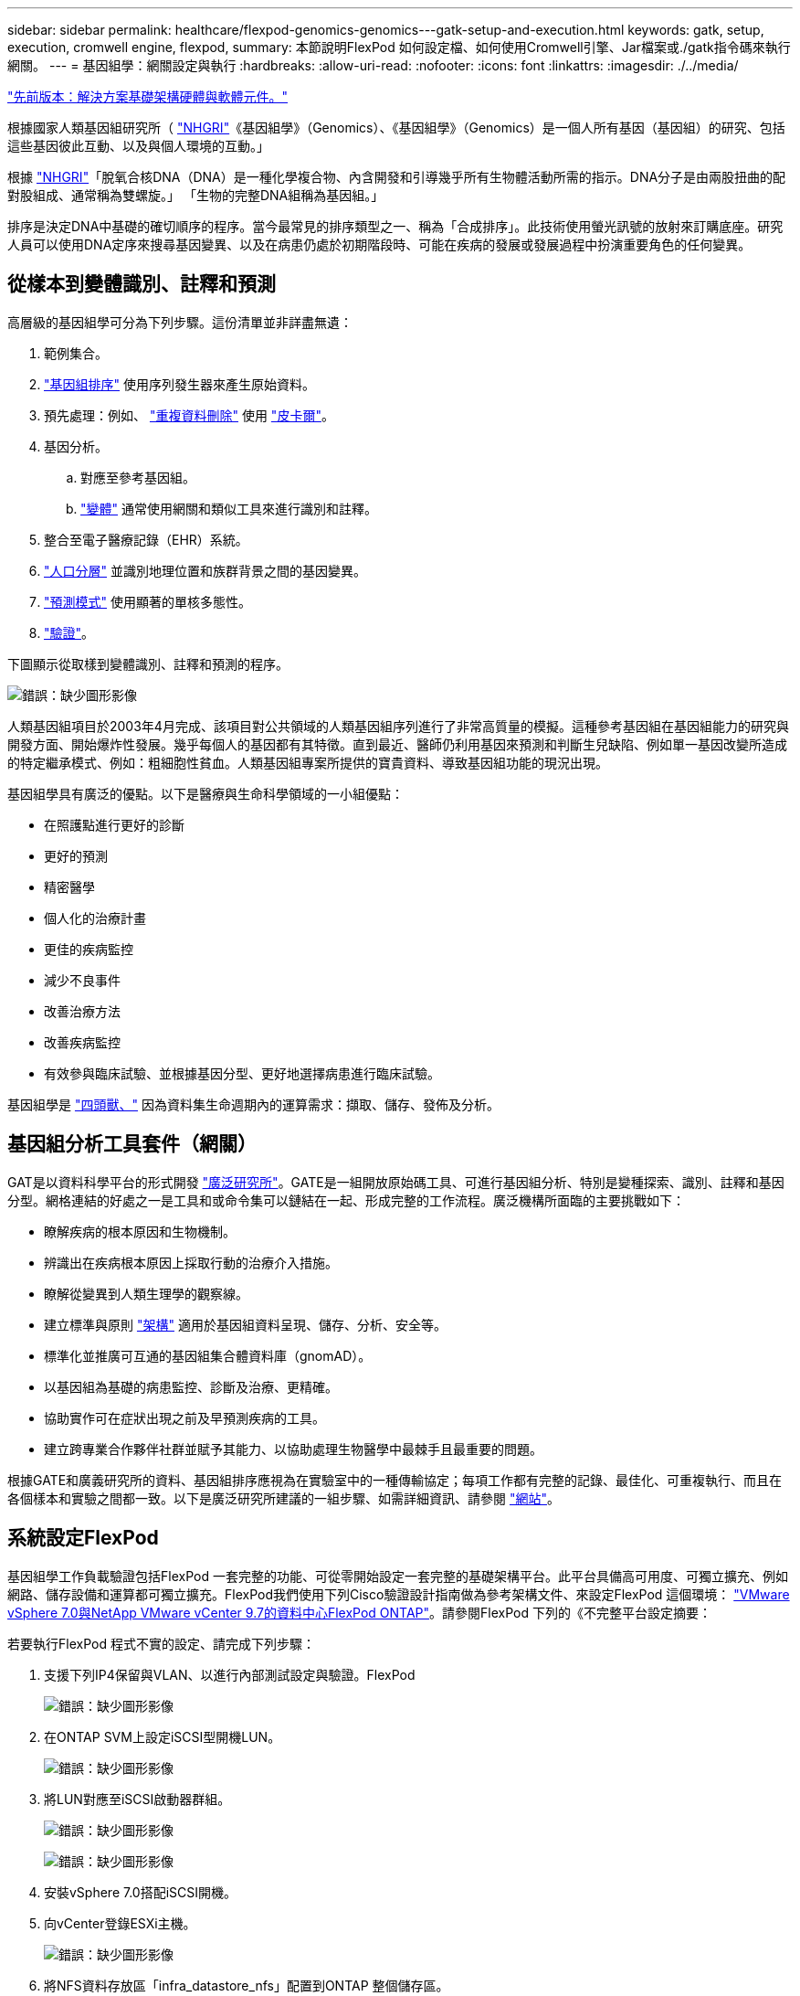 ---
sidebar: sidebar 
permalink: healthcare/flexpod-genomics-genomics---gatk-setup-and-execution.html 
keywords: gatk, setup, execution, cromwell engine, flexpod, 
summary: 本節說明FlexPod 如何設定檔、如何使用Cromwell引擎、Jar檔案或./gatk指令碼來執行網關。 
---
= 基因組學：網關設定與執行
:hardbreaks:
:allow-uri-read: 
:nofooter: 
:icons: font
:linkattrs: 
:imagesdir: ./../media/


link:flexpod-genomics-solution-infrastructure-hardware-and-software-components.html["先前版本：解決方案基礎架構硬體與軟體元件。"]

[role="lead"]
根據國家人類基因組研究所（ https://www.genome.gov/about-genomics/fact-sheets/A-Brief-Guide-to-Genomics["NHGRI"^]《基因組學》（Genomics）、《基因組學》（Genomics）是一個人所有基因（基因組）的研究、包括這些基因彼此互動、以及與個人環境的互動。」

根據 https://www.genome.gov/about-genomics/fact-sheets/A-Brief-Guide-to-Genomics["NHGRI"^]「脫氧合核DNA（DNA）是一種化學複合物、內含開發和引導幾乎所有生物體活動所需的指示。DNA分子是由兩股扭曲的配對股組成、通常稱為雙螺旋。」 「生物的完整DNA組稱為基因組。」

排序是決定DNA中基礎的確切順序的程序。當今最常見的排序類型之一、稱為「合成排序」。此技術使用螢光訊號的放射來訂購底座。研究人員可以使用DNA定序來搜尋基因變異、以及在病患仍處於初期階段時、可能在疾病的發展或發展過程中扮演重要角色的任何變異。



== 從樣本到變體識別、註釋和預測

高層級的基因組學可分為下列步驟。這份清單並非詳盡無遺：

. 範例集合。
. https://medlineplus.gov/genetics/understanding/testing/sequencing/["基因組排序"^] 使用序列發生器來產生原始資料。
. 預先處理：例如、 https://www.nature.com/articles/nmeth.4268.pdf?origin=ppub["重複資料刪除"^] 使用 https://broadinstitute.github.io/picard/["皮卡爾"^]。
. 基因分析。
+
.. 對應至參考基因組。
.. https://www.genome.gov/news/news-release/Genomics-daunting-challenge-Identifying-variants-that-matter["變體"^] 通常使用網關和類似工具來進行識別和註釋。


. 整合至電子醫療記錄（EHR）系統。
. https://www.ncbi.nlm.nih.gov/pmc/articles/PMC6007879/["人口分層"^] 並識別地理位置和族群背景之間的基因變異。
. https://humgenomics.biomedcentral.com/articles/10.1186/s40246-020-00287-z["預測模式"^] 使用顯著的單核多態性。
. https://www.frontiersin.org/articles/10.3389/fgene.2019.00267/full["驗證"^]。


下圖顯示從取樣到變體識別、註釋和預測的程序。

image:flexpod-genomics-image8.png["錯誤：缺少圖形影像"]

人類基因組項目於2003年4月完成、該項目對公共領域的人類基因組序列進行了非常高質量的模擬。這種參考基因組在基因組能力的研究與開發方面、開始爆炸性發展。幾乎每個人的基因都有其特徵。直到最近、醫師仍利用基因來預測和判斷生兒缺陷、例如單一基因改變所造成的特定繼承模式、例如：粗細胞性貧血。人類基因組專案所提供的寶貴資料、導致基因組功能的現況出現。

基因組學具有廣泛的優點。以下是醫療與生命科學領域的一小組優點：

* 在照護點進行更好的診斷
* 更好的預測
* 精密醫學
* 個人化的治療計畫
* 更佳的疾病監控
* 減少不良事件
* 改善治療方法
* 改善疾病監控
* 有效參與臨床試驗、並根據基因分型、更好地選擇病患進行臨床試驗。


基因組學是 https://www.ncbi.nlm.nih.gov/pmc/articles/PMC4494865/["四頭獸、"^] 因為資料集生命週期內的運算需求：擷取、儲存、發佈及分析。



== 基因組分析工具套件（網關）

GAT是以資料科學平台的形式開發 https://www.broadinstitute.org/about-us["廣泛研究所"^]。GATE是一組開放原始碼工具、可進行基因組分析、特別是變種探索、識別、註釋和基因分型。網格連結的好處之一是工具和或命令集可以鏈結在一起、形成完整的工作流程。廣泛機構所面臨的主要挑戰如下：

* 瞭解疾病的根本原因和生物機制。
* 辨識出在疾病根本原因上採取行動的治療介入措施。
* 瞭解從變異到人類生理學的觀察線。
* 建立標準與原則 https://www.ga4gh.org/["架構"^] 適用於基因組資料呈現、儲存、分析、安全等。
* 標準化並推廣可互通的基因組集合體資料庫（gnomAD）。
* 以基因組為基礎的病患監控、診斷及治療、更精確。
* 協助實作可在症狀出現之前及早預測疾病的工具。
* 建立跨專業合作夥伴社群並賦予其能力、以協助處理生物醫學中最棘手且最重要的問題。


根據GATE和廣義研究所的資料、基因組排序應視為在實驗室中的一種傳輸協定；每項工作都有完整的記錄、最佳化、可重複執行、而且在各個樣本和實驗之間都一致。以下是廣泛研究所建議的一組步驟、如需詳細資訊、請參閱 https://gatk.broadinstitute.org/hc/en-us["網站"^]。



== 系統設定FlexPod

基因組學工作負載驗證包括FlexPod 一套完整的功能、可從零開始設定一套完整的基礎架構平台。此平台具備高可用度、可獨立擴充、例如網路、儲存設備和運算都可獨立擴充。FlexPod我們使用下列Cisco驗證設計指南做為參考架構文件、來設定FlexPod 這個環境： https://www.cisco.com/c/en/us/td/docs/unified_computing/ucs/UCS_CVDs/fp_vmware_vsphere_7_0_ontap_9_7.html["VMware vSphere 7.0與NetApp VMware vCenter 9.7的資料中心FlexPod ONTAP"^]。請參閱FlexPod 下列的《不完整平台設定摘要：

若要執行FlexPod 程式不實的設定、請完成下列步驟：

. 支援下列IP4保留與VLAN、以進行內部測試設定與驗證。FlexPod
+
image:flexpod-genomics-image10.png["錯誤：缺少圖形影像"]

. 在ONTAP SVM上設定iSCSI型開機LUN。
+
image:flexpod-genomics-image9.png["錯誤：缺少圖形影像"]

. 將LUN對應至iSCSI啟動器群組。
+
image:flexpod-genomics-image11.png["錯誤：缺少圖形影像"]

+
image:flexpod-genomics-image12.png["錯誤：缺少圖形影像"]

. 安裝vSphere 7.0搭配iSCSI開機。
. 向vCenter登錄ESXi主機。
+
image:flexpod-genomics-image13.png["錯誤：缺少圖形影像"]

. 將NFS資料存放區「infra_datastore_nfs」配置到ONTAP 整個儲存區。
+
image:flexpod-genomics-image14.png["錯誤：缺少圖形影像"]

. 將資料存放區新增至vCenter。
+
image:flexpod-genomics-image16.png["錯誤：缺少圖形影像"]

. 使用vCenter將NFS資料存放區新增至ESXi主機。
+
image:flexpod-genomics-image15.png["錯誤：缺少圖形影像"]

. 使用vCenter建立Red Hat Enterprise Linux（RHEL）8.3 VM來執行網關。
. NFS資料存放區會顯示給VM、並掛載於「/mnt/genomics」、用於儲存網關執行檔、指令碼、二進位對齊對應（BAM）檔案、參考檔案、索引檔案、字典檔案及輸出檔案、以供進行變式呼叫。
+
image:flexpod-genomics-image17.png["錯誤：缺少圖形影像"]





== 網關設定與執行

在RedHat Enterprise 8.3 Linux VM上安裝下列先決條件：

* Java 8或SDK 1.8或更新版本
* 請從廣泛研究所下載網關4.2.0.0 https://github.com/broadinstitute/gatk/releases["GitHub網站"^]。基因組序列資料通常以一系列以索引標籤分隔的Ascii欄的形式儲存。不過、要儲存的空間太多。因此、新的標準演變為BAM（\*。bam）檔案。BAM檔案會以壓縮、索引及二進位格式來儲存順序資料。我們 https://ftp-trace.ncbi.nlm.nih.gov/ReferenceSamples/["已下載"^] 一組公開提供的BAM檔案、可從執行網頁網頁 https://www.nih.gov/["公有網域"^]。我們也下載了索引檔案（\*。Bai）、字典檔案（\*）。dict)和參考資料檔案（*。fasta）。


下載後、網關工具套件會有一個Jar檔案和一組支援指令碼。

* 「gatk-package-4.2.0.0-local.jar」執行檔
* "gatk"指令碼檔案。


我們下載了BAM檔案、以及父、母和子*。bam檔案所組成之系列的對應索引、字典和參考基因組檔案。



=== Cromwell引擎

Cromwell是開放原始碼引擎、專為科學工作流程所設計、可實現工作流程管理。克倫威爾引擎可在兩個引擎中執行 https://cromwell.readthedocs.io/en/stable/Modes/["模式"^]、伺服器模式或單一工作流程執行模式。您可以使用來控制Cromwell引擎的行為 https://github.com/broadinstitute/cromwell/blob/develop/cromwell.example.backends/cromwell.examples.conf["Cromwell引擎組態檔"^]。

* *伺服器模式。*啟用 https://cromwell.readthedocs.io/en/stable/api/RESTAPI/["休闲的"^] 在Cromwell引擎中執行工作流程。
* *執行模式。*執行模式最適合在Cromwell中執行單一工作流程、 https://cromwell.readthedocs.io/en/stable/CommandLine/["參考資料"^] 以取得執行模式的完整可用選項集。


我們使用Cromwell引擎大規模執行工作流程和管線。Cromwell引擎使用方便使用的產品 https://openwdl.org/["工作流程說明語言"^] （WDL）型指令碼語言。Cromwell也支援第二個工作流程指令碼標準、稱為通用工作流程語言（CML）。在本技術報告中、我們使用WDL。WDL最初由廣義基因組分析管線研究所開發、使用WDL工作流程可以使用多種策略來實作、包括：

* *線性鏈結*顧名思義、工作#1的輸出會以輸入方式傳送至工作#2。
* *多重輸入/輸出。*這類似於線性鏈結、因為每個工作都能將多個輸出作為後續工作的輸入傳送。
* * Scater-GAI.*這是市面上最強大的企業應用程式整合（AI）策略之一、尤其是在事件導向架構中使用時。每項工作都會以分離的方式執行、每項工作的輸出都會整合到最終輸出中。


使用WDL以獨立模式執行網關時、有三個步驟：

. 使用「womitool.jar」驗證語法。
+
....
[root@genomics1 ~]#  java -jar womtool.jar validate ghplo.wdl
....
. 產生輸入JSON.
+
....
[root@genomics1 ~]#  java -jar womtool.jar inputs ghplo.wdl > ghplo.json
....
. 使用Cromwell引擎和「Cromwell .jar」來執行工作流程。
+
....
[root@genomics1 ~]#  java -jar cromwell.jar run ghplo.wdl –-inputs ghplo.json
....


網關可以使用多種方法來執行、本文將探討其中三種方法。



=== 使用Jar檔案執行GK

讓我們來看看使用Hplotype變體呼叫者執行的單一變體呼叫管線。

....
[root@genomics1 ~]#  java -Dsamjdk.use_async_io_read_samtools=false \
-Dsamjdk.use_async_io_write_samtools=true \
-Dsamjdk.use_async_io_write_tribble=false \
-Dsamjdk.compression_level=2 \
-jar /mnt/genomics/GATK/gatk-4.2.0.0/gatk-package-4.2.0.0-local.jar \
HaplotypeCaller \
--input /mnt/genomics/GATK/TEST\ DATA/bam/workshop_1906_2-germline_bams_father.bam \
--output workshop_1906_2-germline_bams_father.validation.vcf \
--reference /mnt/genomics/GATK/TEST\ DATA/ref/workshop_1906_2-germline_ref_ref.fasta
....
在這種執行方法中、我們使用網關本機執行Jar檔案、使用單一Java命令來叫用Jar檔案、然後將數個參數傳遞給命令。

. 此參數表示我們正在叫用「Haplotypefaller」變體呼叫者管道。
. 「- INPUT」指定輸入BAM檔案。
. -`-output'以變式呼叫格式（*。vcf)指定變體輸出檔案。 (https://software.broadinstitute.org/software/igv/viewing_vcf_files["參考資料"^]）。
. 利用「參考」參數、我們正在傳遞參考基因組。


執行後、可在區段中找到輸出詳細資料 link:flexpod-genomics-appendix-a.html["使用Jar檔案執行網關的輸出。"]



=== 使用./gatk指令碼執行網關

可以使用「/gatk」指令碼來執行GatK工具套件。讓我們來檢查下列命令：

....
[root@genomics1 execution]# ./gatk \
--java-options "-Xmx4G" \
HaplotypeCaller \
-I /mnt/genomics/GATK/TEST\ DATA/bam/workshop_1906_2-germline_bams_father.bam \
-R /mnt/genomics/GATK/TEST\ DATA/ref/workshop_1906_2-germline_ref_ref.fasta \
-O /mnt/genomics/GATK/TEST\ DATA/variants.vcf
....
我們會將數個參數傳遞給命令。

* 此參數表示我們正在叫用「Haplotypefaller」變體呼叫者管道。
* 「-I」指定輸入BAM檔案。
* -o'以變式呼叫格式（*。vcf)指定變體輸出檔案。 (https://software.broadinstitute.org/software/igv/viewing_vcf_files["參考資料"^]）。
* 使用「-R」參數、我們正在傳遞參考基因組。


執行後、可在區段中找到輸出詳細資料 link:flexpod-genomics-appendix-b.html["016e203cf9beada735f224ab14d0b3af"]



=== 使用Cromwell引擎執行網關

我們使用Cromwell引擎來管理網關執行。讓我們來檢查命令列及其參數。

....
[root@genomics1 genomics]# java -jar cromwell-65.jar \
run /mnt/genomics/GATK/seq/ghplo.wdl  \
--inputs /mnt/genomics/GATK/seq/ghplo.json
....
在這裏，我們通過傳遞"-jar"參數來調用Java命令，表示我們打算執行一個Jar文件，例如"Cromwell -65.jar"。傳遞的下一個參數（「run」）表示Cromwell引擎以執行模式執行、其他可能的選項則是「Server mode」（伺服器模式）。下一個參數是「*」。wdl是「執行」模式用來執行管線的參數。下一個參數是要執行之工作流程的輸入參數集。

以下是「gplo.wdll（gplo.wdll）檔案內容的外觀：

....
[root@genomics1 seq]# cat ghplo.wdl
workflow helloHaplotypeCaller {
  call haplotypeCaller
}
task haplotypeCaller {
  File GATK
  File RefFasta
  File RefIndex
  File RefDict
  String sampleName
  File inputBAM
  File bamIndex
  command {
    java -jar ${GATK} \
         HaplotypeCaller \
        -R ${RefFasta} \
        -I ${inputBAM} \
        -O ${sampleName}.raw.indels.snps.vcf
  }
  output {
    File rawVCF = "${sampleName}.raw.indels.snps.vcf"
  }
}
[root@genomics1 seq]#
....
以下是對應的Json檔案、其中包含對Cromwell引擎的輸入。

....
[root@genomics1 seq]# cat ghplo.json
{
"helloHaplotypeCaller.haplotypeCaller.GATK": "/mnt/genomics/GATK/gatk-4.2.0.0/gatk-package-4.2.0.0-local.jar",
"helloHaplotypeCaller.haplotypeCaller.RefFasta": "/mnt/genomics/GATK/TEST DATA/ref/workshop_1906_2-germline_ref_ref.fasta",
"helloHaplotypeCaller.haplotypeCaller.RefIndex": "/mnt/genomics/GATK/TEST DATA/ref/workshop_1906_2-germline_ref_ref.fasta.fai",
"helloHaplotypeCaller.haplotypeCaller.RefDict": "/mnt/genomics/GATK/TEST DATA/ref/workshop_1906_2-germline_ref_ref.dict",
"helloHaplotypeCaller.haplotypeCaller.sampleName": "fatherbam",
"helloHaplotypeCaller.haplotypeCaller.inputBAM": "/mnt/genomics/GATK/TEST DATA/bam/workshop_1906_2-germline_bams_father.bam",
"helloHaplotypeCaller.haplotypeCaller.bamIndex": "/mnt/genomics/GATK/TEST DATA/bam/workshop_1906_2-germline_bams_father.bai"
}
[root@genomics1 seq]#
....
請注意、Cromwell使用記憶體內建資料庫來執行。執行後、可在一節中看到輸出記錄 link:flexpod-genomics-appendix-c.html["使用Cromwell引擎執行網關的輸出。"]

如需如何執行網關的完整步驟集、請參閱 https://gatk.broadinstitute.org/hc/en-us/articles/360036194592["GK文件"^]。

link:flexpod-genomics-appendix-a.html["下一步：使用Jar檔案執行GATE的輸出。"]
